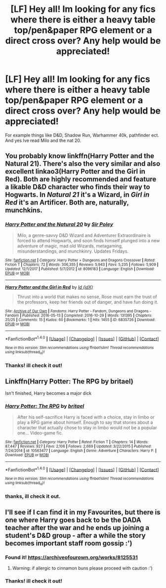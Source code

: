 #+TITLE: [LF] Hey all! Im looking for any fics where there is either a heavy table top/pen&paper RPG element or a direct cross over? Any help would be appreciated!

* [LF] Hey all! Im looking for any fics where there is either a heavy table top/pen&paper RPG element or a direct cross over? Any help would be appreciated!
:PROPERTIES:
:Author: asecondstory
:Score: 6
:DateUnix: 1518320008.0
:DateShort: 2018-Feb-11
:FlairText: Request
:END:
For example things like D&D, Shadow Run, Warhammer 40k, pathfinder ect. And yes Ive read Milo and the nat 20.


** You probably know linkffn(Harry Potter and the Natural 21). There's also the very similar and also excellent linkao3(Harry Potter and the Girl in Red). Both are highly recommended and feature a likable D&D character who finds their way to Hogwarts. In /Natural 21/ it's a Wizard, in /Girl in Red/ it's an Artificer. Both are, naturally, munchkins.
:PROPERTIES:
:Author: Achille-Talon
:Score: 3
:DateUnix: 1518342393.0
:DateShort: 2018-Feb-11
:END:

*** [[http://www.fanfiction.net/s/8096183/1/][*/Harry Potter and the Natural 20/*]] by [[https://www.fanfiction.net/u/3989854/Sir-Poley][/Sir Poley/]]

#+begin_quote
  Milo, a genre-savvy D&D Wizard and Adventurer Extraordinaire is forced to attend Hogwarts, and soon finds himself plunged into a new adventure of magic, mad old Wizards, metagaming, misunderstandings, and munchkinry. Updates Fridays.
#+end_quote

^{/Site/: [[http://www.fanfiction.net/][fanfiction.net]] *|* /Category/: Harry Potter + Dungeons and Dragons Crossover *|* /Rated/: Fiction T *|* /Chapters/: 72 *|* /Words/: 306,355 *|* /Reviews/: 5,943 *|* /Favs/: 5,235 *|* /Follows/: 5,909 *|* /Updated/: 12/1/2017 *|* /Published/: 5/7/2012 *|* /id/: 8096183 *|* /Language/: English *|* /Download/: [[http://www.ff2ebook.com/old/ffn-bot/index.php?id=8096183&source=ff&filetype=epub][EPUB]] or [[http://www.ff2ebook.com/old/ffn-bot/index.php?id=8096183&source=ff&filetype=mobi][MOBI]]}

--------------

[[http://archiveofourown.org/works/6835726][*/Harry Potter and the Girl in Red/*]] by [[http://www.archiveofourown.org/users/idX/pseuds/Id][/Id (idX)/]]

#+begin_quote
  Thrust into a world that makes no sense, Rose must earn the trust of the professors, keep her friends out of danger, and have fun doing it.
#+end_quote

^{/Site/: [[http://www.archiveofourown.org/][Archive of Our Own]] *|* /Fandoms/: Harry Potter - Fandom, Dungeons and Dragons - Fandom *|* /Published/: 2016-05-13 *|* /Completed/: 2016-10-29 *|* /Words/: 131395 *|* /Chapters/: 25/25 *|* /Comments/: 15 *|* /Kudos/: 60 *|* /Bookmarks/: 1 *|* /Hits/: 1455 *|* /ID/: 6835726 *|* /Download/: [[http://archiveofourown.org/downloads/Id/Id/6835726/Harry%20Potter%20and%20the%20Girl.epub?updated_at=1505703169][EPUB]] or [[http://archiveofourown.org/downloads/Id/Id/6835726/Harry%20Potter%20and%20the%20Girl.mobi?updated_at=1505703169][MOBI]]}

--------------

*FanfictionBot*^{1.4.0} *|* [[[https://github.com/tusing/reddit-ffn-bot/wiki/Usage][Usage]]] | [[[https://github.com/tusing/reddit-ffn-bot/wiki/Changelog][Changelog]]] | [[[https://github.com/tusing/reddit-ffn-bot/issues/][Issues]]] | [[[https://github.com/tusing/reddit-ffn-bot/][GitHub]]] | [[[https://www.reddit.com/message/compose?to=tusing][Contact]]]

^{/New in this version: Slim recommendations using/ ffnbot!slim! /Thread recommendations using/ linksub(thread_id)!}
:PROPERTIES:
:Author: FanfictionBot
:Score: 1
:DateUnix: 1518342407.0
:DateShort: 2018-Feb-11
:END:


*** Thanks! ill check it out!
:PROPERTIES:
:Author: asecondstory
:Score: 1
:DateUnix: 1518370259.0
:DateShort: 2018-Feb-11
:END:


** Linkffn(Harry Potter: The RPG by britael)

Isn't finished, Harry becomes a major dick
:PROPERTIES:
:Author: KidCoheed
:Score: 2
:DateUnix: 1518326710.0
:DateShort: 2018-Feb-11
:END:

*** [[http://www.fanfiction.net/s/10563477/1/][*/Harry Potter: The RPG/*]] by [[https://www.fanfiction.net/u/1648801/britael][/britael/]]

#+begin_quote
  After his self-sacrifice Harry is faced with a choice, stay in limbo or play a RPG game about himself. Enough to say that stories about a character that actually chose to stay in limbo would not be a popular one... Video-game fic.
#+end_quote

^{/Site/: [[http://www.fanfiction.net/][fanfiction.net]] *|* /Category/: Harry Potter *|* /Rated/: Fiction T *|* /Chapters/: 14 *|* /Words/: 87,447 *|* /Reviews/: 927 *|* /Favs/: 2,106 *|* /Follows/: 2,669 *|* /Updated/: 3/22/2015 *|* /Published/: 7/24/2014 *|* /id/: 10563477 *|* /Language/: English *|* /Genre/: Adventure *|* /Characters/: Harry P. *|* /Download/: [[http://www.ff2ebook.com/old/ffn-bot/index.php?id=10563477&source=ff&filetype=epub][EPUB]] or [[http://www.ff2ebook.com/old/ffn-bot/index.php?id=10563477&source=ff&filetype=mobi][MOBI]]}

--------------

*FanfictionBot*^{1.4.0} *|* [[[https://github.com/tusing/reddit-ffn-bot/wiki/Usage][Usage]]] | [[[https://github.com/tusing/reddit-ffn-bot/wiki/Changelog][Changelog]]] | [[[https://github.com/tusing/reddit-ffn-bot/issues/][Issues]]] | [[[https://github.com/tusing/reddit-ffn-bot/][GitHub]]] | [[[https://www.reddit.com/message/compose?to=tusing][Contact]]]

^{/New in this version: Slim recommendations using/ ffnbot!slim! /Thread recommendations using/ linksub(thread_id)!}
:PROPERTIES:
:Author: FanfictionBot
:Score: 1
:DateUnix: 1518326733.0
:DateShort: 2018-Feb-11
:END:


*** thanks, ill check it out.
:PROPERTIES:
:Author: asecondstory
:Score: 1
:DateUnix: 1518333816.0
:DateShort: 2018-Feb-11
:END:


** I'll see if I can find it in my Favourites, but there is one where Harry goes back to be the DADA teacher after the war and he ends up joining a student's D&D group - after a while the story becomes important staff room gossip :')
:PROPERTIES:
:Author: SteamAngel
:Score: 1
:DateUnix: 1518344828.0
:DateShort: 2018-Feb-11
:END:

*** Found it! [[https://archiveofourown.org/works/8125531]]
:PROPERTIES:
:Author: SteamAngel
:Score: 1
:DateUnix: 1518344952.0
:DateShort: 2018-Feb-11
:END:

**** Warning: if allergic to cinnamon buns please proceed with caution :')
:PROPERTIES:
:Author: SteamAngel
:Score: 1
:DateUnix: 1518345032.0
:DateShort: 2018-Feb-11
:END:


*** Thanks! ill check it out!
:PROPERTIES:
:Author: asecondstory
:Score: 1
:DateUnix: 1518370248.0
:DateShort: 2018-Feb-11
:END:
